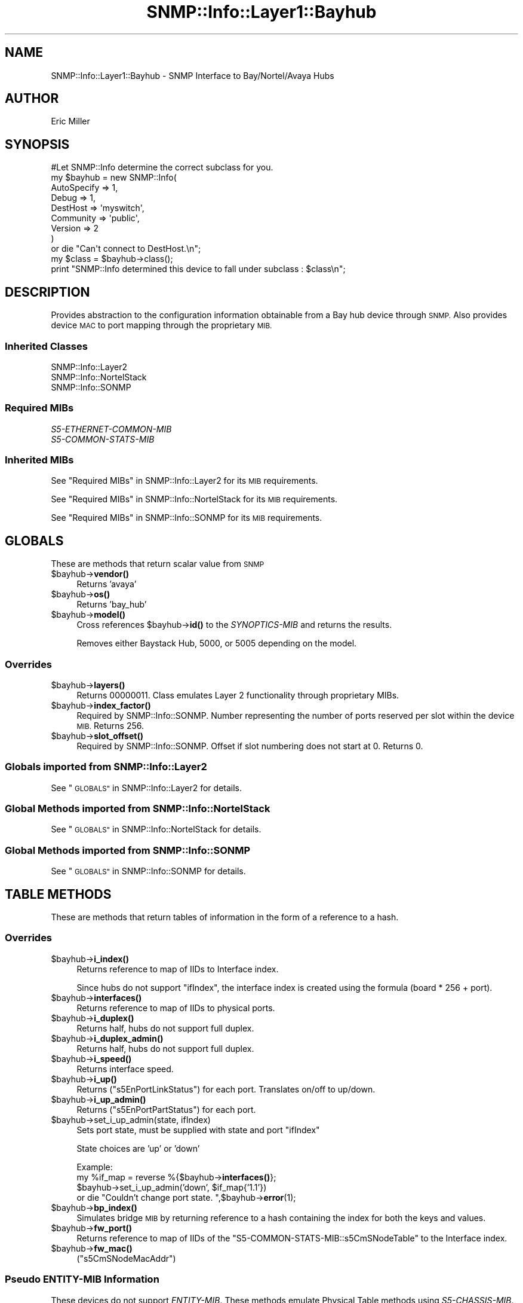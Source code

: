 .\" Automatically generated by Pod::Man 4.14 (Pod::Simple 3.40)
.\"
.\" Standard preamble:
.\" ========================================================================
.de Sp \" Vertical space (when we can't use .PP)
.if t .sp .5v
.if n .sp
..
.de Vb \" Begin verbatim text
.ft CW
.nf
.ne \\$1
..
.de Ve \" End verbatim text
.ft R
.fi
..
.\" Set up some character translations and predefined strings.  \*(-- will
.\" give an unbreakable dash, \*(PI will give pi, \*(L" will give a left
.\" double quote, and \*(R" will give a right double quote.  \*(C+ will
.\" give a nicer C++.  Capital omega is used to do unbreakable dashes and
.\" therefore won't be available.  \*(C` and \*(C' expand to `' in nroff,
.\" nothing in troff, for use with C<>.
.tr \(*W-
.ds C+ C\v'-.1v'\h'-1p'\s-2+\h'-1p'+\s0\v'.1v'\h'-1p'
.ie n \{\
.    ds -- \(*W-
.    ds PI pi
.    if (\n(.H=4u)&(1m=24u) .ds -- \(*W\h'-12u'\(*W\h'-12u'-\" diablo 10 pitch
.    if (\n(.H=4u)&(1m=20u) .ds -- \(*W\h'-12u'\(*W\h'-8u'-\"  diablo 12 pitch
.    ds L" ""
.    ds R" ""
.    ds C` ""
.    ds C' ""
'br\}
.el\{\
.    ds -- \|\(em\|
.    ds PI \(*p
.    ds L" ``
.    ds R" ''
.    ds C`
.    ds C'
'br\}
.\"
.\" Escape single quotes in literal strings from groff's Unicode transform.
.ie \n(.g .ds Aq \(aq
.el       .ds Aq '
.\"
.\" If the F register is >0, we'll generate index entries on stderr for
.\" titles (.TH), headers (.SH), subsections (.SS), items (.Ip), and index
.\" entries marked with X<> in POD.  Of course, you'll have to process the
.\" output yourself in some meaningful fashion.
.\"
.\" Avoid warning from groff about undefined register 'F'.
.de IX
..
.nr rF 0
.if \n(.g .if rF .nr rF 1
.if (\n(rF:(\n(.g==0)) \{\
.    if \nF \{\
.        de IX
.        tm Index:\\$1\t\\n%\t"\\$2"
..
.        if !\nF==2 \{\
.            nr % 0
.            nr F 2
.        \}
.    \}
.\}
.rr rF
.\"
.\" Accent mark definitions (@(#)ms.acc 1.5 88/02/08 SMI; from UCB 4.2).
.\" Fear.  Run.  Save yourself.  No user-serviceable parts.
.    \" fudge factors for nroff and troff
.if n \{\
.    ds #H 0
.    ds #V .8m
.    ds #F .3m
.    ds #[ \f1
.    ds #] \fP
.\}
.if t \{\
.    ds #H ((1u-(\\\\n(.fu%2u))*.13m)
.    ds #V .6m
.    ds #F 0
.    ds #[ \&
.    ds #] \&
.\}
.    \" simple accents for nroff and troff
.if n \{\
.    ds ' \&
.    ds ` \&
.    ds ^ \&
.    ds , \&
.    ds ~ ~
.    ds /
.\}
.if t \{\
.    ds ' \\k:\h'-(\\n(.wu*8/10-\*(#H)'\'\h"|\\n:u"
.    ds ` \\k:\h'-(\\n(.wu*8/10-\*(#H)'\`\h'|\\n:u'
.    ds ^ \\k:\h'-(\\n(.wu*10/11-\*(#H)'^\h'|\\n:u'
.    ds , \\k:\h'-(\\n(.wu*8/10)',\h'|\\n:u'
.    ds ~ \\k:\h'-(\\n(.wu-\*(#H-.1m)'~\h'|\\n:u'
.    ds / \\k:\h'-(\\n(.wu*8/10-\*(#H)'\z\(sl\h'|\\n:u'
.\}
.    \" troff and (daisy-wheel) nroff accents
.ds : \\k:\h'-(\\n(.wu*8/10-\*(#H+.1m+\*(#F)'\v'-\*(#V'\z.\h'.2m+\*(#F'.\h'|\\n:u'\v'\*(#V'
.ds 8 \h'\*(#H'\(*b\h'-\*(#H'
.ds o \\k:\h'-(\\n(.wu+\w'\(de'u-\*(#H)/2u'\v'-.3n'\*(#[\z\(de\v'.3n'\h'|\\n:u'\*(#]
.ds d- \h'\*(#H'\(pd\h'-\w'~'u'\v'-.25m'\f2\(hy\fP\v'.25m'\h'-\*(#H'
.ds D- D\\k:\h'-\w'D'u'\v'-.11m'\z\(hy\v'.11m'\h'|\\n:u'
.ds th \*(#[\v'.3m'\s+1I\s-1\v'-.3m'\h'-(\w'I'u*2/3)'\s-1o\s+1\*(#]
.ds Th \*(#[\s+2I\s-2\h'-\w'I'u*3/5'\v'-.3m'o\v'.3m'\*(#]
.ds ae a\h'-(\w'a'u*4/10)'e
.ds Ae A\h'-(\w'A'u*4/10)'E
.    \" corrections for vroff
.if v .ds ~ \\k:\h'-(\\n(.wu*9/10-\*(#H)'\s-2\u~\d\s+2\h'|\\n:u'
.if v .ds ^ \\k:\h'-(\\n(.wu*10/11-\*(#H)'\v'-.4m'^\v'.4m'\h'|\\n:u'
.    \" for low resolution devices (crt and lpr)
.if \n(.H>23 .if \n(.V>19 \
\{\
.    ds : e
.    ds 8 ss
.    ds o a
.    ds d- d\h'-1'\(ga
.    ds D- D\h'-1'\(hy
.    ds th \o'bp'
.    ds Th \o'LP'
.    ds ae ae
.    ds Ae AE
.\}
.rm #[ #] #H #V #F C
.\" ========================================================================
.\"
.IX Title "SNMP::Info::Layer1::Bayhub 3"
.TH SNMP::Info::Layer1::Bayhub 3 "2020-07-12" "perl v5.32.0" "User Contributed Perl Documentation"
.\" For nroff, turn off justification.  Always turn off hyphenation; it makes
.\" way too many mistakes in technical documents.
.if n .ad l
.nh
.SH "NAME"
SNMP::Info::Layer1::Bayhub \- SNMP Interface to Bay/Nortel/Avaya Hubs
.SH "AUTHOR"
.IX Header "AUTHOR"
Eric Miller
.SH "SYNOPSIS"
.IX Header "SYNOPSIS"
.Vb 1
\&    #Let SNMP::Info determine the correct subclass for you.
\&
\&    my $bayhub = new SNMP::Info(
\&                          AutoSpecify => 1,
\&                          Debug       => 1,
\&                          DestHost    => \*(Aqmyswitch\*(Aq,
\&                          Community   => \*(Aqpublic\*(Aq,
\&                          Version     => 2
\&                        )
\&
\&    or die "Can\*(Aqt connect to DestHost.\en";
\&
\&    my $class = $bayhub\->class();
\&    print "SNMP::Info determined this device to fall under subclass : $class\en";
.Ve
.SH "DESCRIPTION"
.IX Header "DESCRIPTION"
Provides abstraction to the configuration information obtainable from a
Bay hub device through \s-1SNMP.\s0  Also provides device \s-1MAC\s0 to port mapping through
the proprietary \s-1MIB.\s0
.SS "Inherited Classes"
.IX Subsection "Inherited Classes"
.IP "SNMP::Info::Layer2" 4
.IX Item "SNMP::Info::Layer2"
.PD 0
.IP "SNMP::Info::NortelStack" 4
.IX Item "SNMP::Info::NortelStack"
.IP "SNMP::Info::SONMP" 4
.IX Item "SNMP::Info::SONMP"
.PD
.SS "Required MIBs"
.IX Subsection "Required MIBs"
.IP "\fIS5\-ETHERNET\-COMMON\-MIB\fR" 4
.IX Item "S5-ETHERNET-COMMON-MIB"
.PD 0
.IP "\fIS5\-COMMON\-STATS\-MIB\fR" 4
.IX Item "S5-COMMON-STATS-MIB"
.PD
.SS "Inherited MIBs"
.IX Subsection "Inherited MIBs"
See \*(L"Required MIBs\*(R" in SNMP::Info::Layer2 for its \s-1MIB\s0 requirements.
.PP
See \*(L"Required MIBs\*(R" in SNMP::Info::NortelStack for its \s-1MIB\s0 requirements.
.PP
See \*(L"Required MIBs\*(R" in SNMP::Info::SONMP for its \s-1MIB\s0 requirements.
.SH "GLOBALS"
.IX Header "GLOBALS"
These are methods that return scalar value from \s-1SNMP\s0
.ie n .IP "$bayhub\->\fBvendor()\fR" 4
.el .IP "\f(CW$bayhub\fR\->\fBvendor()\fR" 4
.IX Item "$bayhub->vendor()"
Returns 'avaya'
.ie n .IP "$bayhub\->\fBos()\fR" 4
.el .IP "\f(CW$bayhub\fR\->\fBos()\fR" 4
.IX Item "$bayhub->os()"
Returns 'bay_hub'
.ie n .IP "$bayhub\->\fBmodel()\fR" 4
.el .IP "\f(CW$bayhub\fR\->\fBmodel()\fR" 4
.IX Item "$bayhub->model()"
Cross references \f(CW$bayhub\fR\->\fBid()\fR to the \fISYNOPTICS-MIB\fR and returns
the results.
.Sp
Removes either Baystack Hub, 5000, or 5005 depending on the model.
.SS "Overrides"
.IX Subsection "Overrides"
.ie n .IP "$bayhub\->\fBlayers()\fR" 4
.el .IP "\f(CW$bayhub\fR\->\fBlayers()\fR" 4
.IX Item "$bayhub->layers()"
Returns 00000011.  Class emulates Layer 2 functionality through proprietary
MIBs.
.ie n .IP "$bayhub\->\fBindex_factor()\fR" 4
.el .IP "\f(CW$bayhub\fR\->\fBindex_factor()\fR" 4
.IX Item "$bayhub->index_factor()"
Required by SNMP::Info::SONMP.  Number representing the number of ports
reserved per slot within the device \s-1MIB.\s0  Returns 256.
.ie n .IP "$bayhub\->\fBslot_offset()\fR" 4
.el .IP "\f(CW$bayhub\fR\->\fBslot_offset()\fR" 4
.IX Item "$bayhub->slot_offset()"
Required by SNMP::Info::SONMP.  Offset if slot numbering does not
start at 0.  Returns 0.
.SS "Globals imported from SNMP::Info::Layer2"
.IX Subsection "Globals imported from SNMP::Info::Layer2"
See \*(L"\s-1GLOBALS\*(R"\s0 in SNMP::Info::Layer2 for details.
.SS "Global Methods imported from SNMP::Info::NortelStack"
.IX Subsection "Global Methods imported from SNMP::Info::NortelStack"
See \*(L"\s-1GLOBALS\*(R"\s0 in SNMP::Info::NortelStack for details.
.SS "Global Methods imported from SNMP::Info::SONMP"
.IX Subsection "Global Methods imported from SNMP::Info::SONMP"
See \*(L"\s-1GLOBALS\*(R"\s0 in SNMP::Info::SONMP for details.
.SH "TABLE METHODS"
.IX Header "TABLE METHODS"
These are methods that return tables of information in the form of a reference
to a hash.
.SS "Overrides"
.IX Subsection "Overrides"
.ie n .IP "$bayhub\->\fBi_index()\fR" 4
.el .IP "\f(CW$bayhub\fR\->\fBi_index()\fR" 4
.IX Item "$bayhub->i_index()"
Returns reference to map of IIDs to Interface index.
.Sp
Since hubs do not support \f(CW\*(C`ifIndex\*(C'\fR, the interface index is created using the
formula (board * 256 + port).
.ie n .IP "$bayhub\->\fBinterfaces()\fR" 4
.el .IP "\f(CW$bayhub\fR\->\fBinterfaces()\fR" 4
.IX Item "$bayhub->interfaces()"
Returns reference to map of IIDs to physical ports.
.ie n .IP "$bayhub\->\fBi_duplex()\fR" 4
.el .IP "\f(CW$bayhub\fR\->\fBi_duplex()\fR" 4
.IX Item "$bayhub->i_duplex()"
Returns half, hubs do not support full duplex.
.ie n .IP "$bayhub\->\fBi_duplex_admin()\fR" 4
.el .IP "\f(CW$bayhub\fR\->\fBi_duplex_admin()\fR" 4
.IX Item "$bayhub->i_duplex_admin()"
Returns half, hubs do not support full duplex.
.ie n .IP "$bayhub\->\fBi_speed()\fR" 4
.el .IP "\f(CW$bayhub\fR\->\fBi_speed()\fR" 4
.IX Item "$bayhub->i_speed()"
Returns interface speed.
.ie n .IP "$bayhub\->\fBi_up()\fR" 4
.el .IP "\f(CW$bayhub\fR\->\fBi_up()\fR" 4
.IX Item "$bayhub->i_up()"
Returns (\f(CW\*(C`s5EnPortLinkStatus\*(C'\fR) for each port.  Translates on/off to up/down.
.ie n .IP "$bayhub\->\fBi_up_admin()\fR" 4
.el .IP "\f(CW$bayhub\fR\->\fBi_up_admin()\fR" 4
.IX Item "$bayhub->i_up_admin()"
Returns (\f(CW\*(C`s5EnPortPartStatus\*(C'\fR) for each port.
.ie n .IP "$bayhub\->set_i_up_admin(state, ifIndex)" 4
.el .IP "\f(CW$bayhub\fR\->set_i_up_admin(state, ifIndex)" 4
.IX Item "$bayhub->set_i_up_admin(state, ifIndex)"
Sets port state, must be supplied with state and port \f(CW\*(C`ifIndex\*(C'\fR
.Sp
State choices are 'up' or 'down'
.Sp
Example:
  my \f(CW%if_map\fR = reverse %{$bayhub\->\fBinterfaces()\fR};
  \f(CW$bayhub\fR\->set_i_up_admin('down', \f(CW$if_map\fR{'1.1'})
      or die \*(L"Couldn't change port state. \*(R",$bayhub\->\fBerror\fR\|(1);
.ie n .IP "$bayhub\->\fBbp_index()\fR" 4
.el .IP "\f(CW$bayhub\fR\->\fBbp_index()\fR" 4
.IX Item "$bayhub->bp_index()"
Simulates bridge \s-1MIB\s0 by returning reference to a hash containing the index for
both the keys and values.
.ie n .IP "$bayhub\->\fBfw_port()\fR" 4
.el .IP "\f(CW$bayhub\fR\->\fBfw_port()\fR" 4
.IX Item "$bayhub->fw_port()"
Returns reference to map of IIDs of the \f(CW\*(C`S5\-COMMON\-STATS\-MIB::s5CmSNodeTable\*(C'\fR
to the Interface index.
.ie n .IP "$bayhub\->\fBfw_mac()\fR" 4
.el .IP "\f(CW$bayhub\fR\->\fBfw_mac()\fR" 4
.IX Item "$bayhub->fw_mac()"
(\f(CW\*(C`s5CmSNodeMacAddr\*(C'\fR)
.SS "Pseudo \fIENTITY-MIB\fP Information"
.IX Subsection "Pseudo ENTITY-MIB Information"
These devices do not support \fIENTITY-MIB\fR.  These methods emulate Physical
Table methods using \fIS5\-CHASSIS\-MIB\fR.  See
\&\*(L"\s-1TABLE METHODS\*(R"\s0 in SNMP::Info::NortelStack for details.
.ie n .IP "$bayhub\->\fBe_index()\fR" 4
.el .IP "\f(CW$bayhub\fR\->\fBe_index()\fR" 4
.IX Item "$bayhub->e_index()"
Returns \fBns_e_index()\fR.
.ie n .IP "$bayhub\->\fBe_class()\fR" 4
.el .IP "\f(CW$bayhub\fR\->\fBe_class()\fR" 4
.IX Item "$bayhub->e_class()"
Returns \fBns_e_class()\fR.
.ie n .IP "$bayhub\->\fBe_descr()\fR" 4
.el .IP "\f(CW$bayhub\fR\->\fBe_descr()\fR" 4
.IX Item "$bayhub->e_descr()"
Returns \fBns_e_descr()\fR.
.ie n .IP "$bayhub\->\fBe_name()\fR" 4
.el .IP "\f(CW$bayhub\fR\->\fBe_name()\fR" 4
.IX Item "$bayhub->e_name()"
Returns \fBns_e_name()\fR.
.ie n .IP "$bayhub\->\fBe_fwver()\fR" 4
.el .IP "\f(CW$bayhub\fR\->\fBe_fwver()\fR" 4
.IX Item "$bayhub->e_fwver()"
Returns \fBns_e_fwver()\fR.
.ie n .IP "$bayhub\->\fBe_hwver()\fR" 4
.el .IP "\f(CW$bayhub\fR\->\fBe_hwver()\fR" 4
.IX Item "$bayhub->e_hwver()"
Returns \fBns_e_hwver()\fR.
.ie n .IP "$bayhub\->\fBe_parent()\fR" 4
.el .IP "\f(CW$bayhub\fR\->\fBe_parent()\fR" 4
.IX Item "$bayhub->e_parent()"
Returns \fBns_e_parent()\fR.
.ie n .IP "$bayhub\->\fBe_pos()\fR" 4
.el .IP "\f(CW$bayhub\fR\->\fBe_pos()\fR" 4
.IX Item "$bayhub->e_pos()"
Returns \fBns_e_pos()\fR.
.ie n .IP "$bayhub\->\fBe_serial()\fR" 4
.el .IP "\f(CW$bayhub\fR\->\fBe_serial()\fR" 4
.IX Item "$bayhub->e_serial()"
Returns \fBns_e_serial()\fR.
.ie n .IP "$bayhub\->\fBe_swver()\fR" 4
.el .IP "\f(CW$bayhub\fR\->\fBe_swver()\fR" 4
.IX Item "$bayhub->e_swver()"
Returns \fBns_e_swver()\fR.
.ie n .IP "$bayhub\->\fBe_type()\fR" 4
.el .IP "\f(CW$bayhub\fR\->\fBe_type()\fR" 4
.IX Item "$bayhub->e_type()"
Returns \fBns_e_type()\fR.
.ie n .IP "$bayhub\->\fBe_vendor()\fR" 4
.el .IP "\f(CW$bayhub\fR\->\fBe_vendor()\fR" 4
.IX Item "$bayhub->e_vendor()"
Returns \fBns_e_vendor()\fR.
.SS "Table Methods imported from SNMP::Info::Layer2"
.IX Subsection "Table Methods imported from SNMP::Info::Layer2"
See \*(L"\s-1TABLE METHODS\*(R"\s0 in SNMP::Info::Layer2 for details.
.SS "Table Methods imported from SNMP::Info::NortelStack"
.IX Subsection "Table Methods imported from SNMP::Info::NortelStack"
See \*(L"\s-1TABLE METHODS\*(R"\s0 in SNMP::Info::NortelStack for details.
.SS "Table Methods imported from SNMP::Info::SONMP"
.IX Subsection "Table Methods imported from SNMP::Info::SONMP"
See \*(L"\s-1TABLE METHODS\*(R"\s0 in SNMP::Info::SONMP for details.
